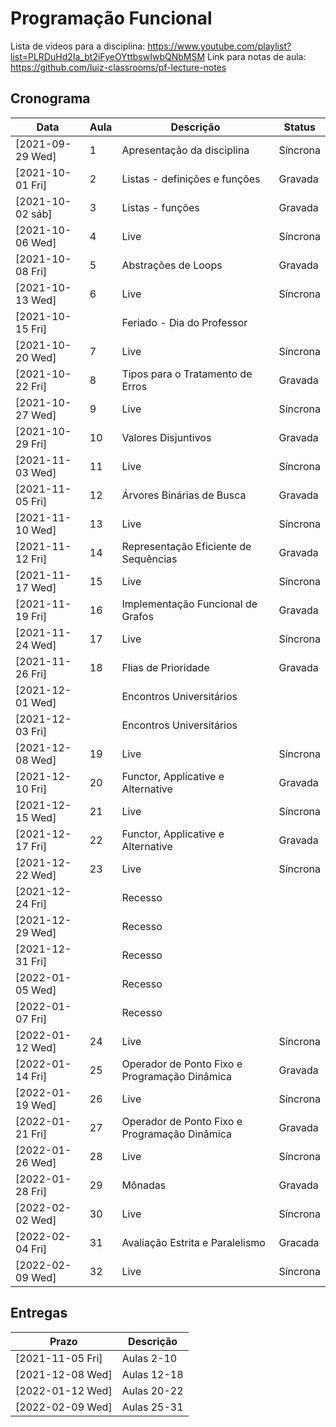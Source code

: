 * Programação Funcional

  Lista de vídeos para a disciplina: https://www.youtube.com/playlist?list=PLRDuHd2Ia_bt2iFyeOYttbswIwbQNbMSM
  Link para notas de aula: https://github.com/luiz-classrooms/pf-lecture-notes

** Cronograma

   | Data             | Aula | Descrição                                     | Status   |
   |------------------+------+-----------------------------------------------+----------|
   | [2021-09-29 Wed] |    1 | Apresentação da disciplina                    | Síncrona |
   | [2021-10-01 Fri] |    2 | Listas - definições e funções                 | Gravada  |
   | [2021-10-02 sáb] |    3 | Listas - funções                              | Gravada  |
   | [2021-10-06 Wed] |    4 | Live                                          | Síncrona |
   | [2021-10-08 Fri] |    5 | Abstrações de Loops                           | Gravada  |
   | [2021-10-13 Wed] |    6 | Live                                          | Síncrona |
   | [2021-10-15 Fri] |      | Feriado - Dia do Professor                    |          |
   | [2021-10-20 Wed] |    7 | Live                                          | Síncrona |
   | [2021-10-22 Fri] |    8 | Tipos para o Tratamento de Erros              | Gravada  |
   | [2021-10-27 Wed] |    9 | Live                                          | Síncrona |
   | [2021-10-29 Fri] |   10 | Valores Disjuntivos                           | Gravada  |
   | [2021-11-03 Wed] |   11 | Live                                          | Síncrona |
   | [2021-11-05 Fri] |   12 | Árvores Binárias de Busca                     | Gravada  |
   | [2021-11-10 Wed] |   13 | Live                                          | Síncrona |
   | [2021-11-12 Fri] |   14 | Representação Eficiente de Sequências         | Gravada  |
   | [2021-11-17 Wed] |   15 | Live                                          | Síncrona |
   | [2021-11-19 Fri] |   16 | Implementação Funcional de Grafos             | Gravada  |
   | [2021-11-24 Wed] |   17 | Live                                          | Síncrona |
   | [2021-11-26 Fri] |   18 | Flias de Prioridade                           | Gravada  |
   | [2021-12-01 Wed] |      | Encontros Universitários                      |          |
   | [2021-12-03 Fri] |      | Encontros Universitários                      |          |
   | [2021-12-08 Wed] |   19 | Live                                          | Síncrona |
   | [2021-12-10 Fri] |   20 | Functor, Applicative e Alternative            | Gravada  |
   | [2021-12-15 Wed] |   21 | Live                                          | Síncrona |
   | [2021-12-17 Fri] |   22 | Functor, Applicative e Alternative            | Gravada  |
   | [2021-12-22 Wed] |   23 | Live                                          | Síncrona |
   | [2021-12-24 Fri] |      | Recesso                                       |          |
   | [2021-12-29 Wed] |      | Recesso                                       |          |
   | [2021-12-31 Fri] |      | Recesso                                       |          |
   | [2022-01-05 Wed] |      | Recesso                                       |          |
   | [2022-01-07 Fri] |      | Recesso                                       |          |
   | [2022-01-12 Wed] |   24 | Live                                          | Síncrona |
   | [2022-01-14 Fri] |   25 | Operador de Ponto Fixo e Programação Dinâmica | Gravada  |
   | [2022-01-19 Wed] |   26 | Live                                          | Síncrona |
   | [2022-01-21 Fri] |   27 | Operador de Ponto Fixo e Programação Dinâmica | Gravada  |
   | [2022-01-26 Wed] |   28 | Live                                          | Síncrona |
   | [2022-01-28 Fri] |   29 | Mônadas                                       | Gravada  |
   | [2022-02-02 Wed] |   30 | Live                                          | Síncrona |
   | [2022-02-04 Fri] |   31 | Avaliação Estrita e Paralelismo               | Gracada  |
   | [2022-02-09 Wed] |   32 | Live                                          | Síncrona |

** Entregas

   | Prazo            | Descrição   |
   |------------------+-------------|
   | [2021-11-05 Fri] | Aulas 2-10  |
   | [2021-12-08 Wed] | Aulas 12-18 |
   | [2022-01-12 Wed] | Aulas 20-22 |
   | [2022-02-09 Wed] | Aulas 25-31 |

